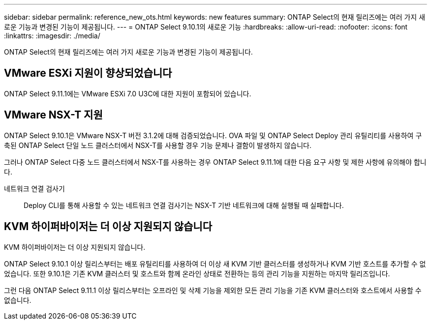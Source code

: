 ---
sidebar: sidebar 
permalink: reference_new_ots.html 
keywords: new features 
summary: ONTAP Select의 현재 릴리즈에는 여러 가지 새로운 기능과 변경된 기능이 제공됩니다. 
---
= ONTAP Select 9.10.1의 새로운 기능
:hardbreaks:
:allow-uri-read: 
:nofooter: 
:icons: font
:linkattrs: 
:imagesdir: ./media/


[role="lead"]
ONTAP Select의 현재 릴리즈에는 여러 가지 새로운 기능과 변경된 기능이 제공됩니다.



== VMware ESXi 지원이 향상되었습니다

ONTAP Select 9.11.1에는 VMware ESXi 7.0 U3C에 대한 지원이 포함되어 있습니다.



== VMware NSX-T 지원

ONTAP Select 9.10.1은 VMware NSX-T 버전 3.1.2에 대해 검증되었습니다. OVA 파일 및 ONTAP Select Deploy 관리 유틸리티를 사용하여 구축된 ONTAP Select 단일 노드 클러스터에서 NSX-T를 사용할 경우 기능 문제나 결함이 발생하지 않습니다.

그러나 ONTAP Select 다중 노드 클러스터에서 NSX-T를 사용하는 경우 ONTAP Select 9.11.1에 대한 다음 요구 사항 및 제한 사항에 유의해야 합니다.

네트워크 연결 검사기:: Deploy CLI를 통해 사용할 수 있는 네트워크 연결 검사기는 NSX-T 기반 네트워크에 대해 실행될 때 실패합니다.




== KVM 하이퍼바이저는 더 이상 지원되지 않습니다

KVM 하이퍼바이저는 더 이상 지원되지 않습니다.

ONTAP Select 9.10.1 이상 릴리스부터는 배포 유틸리티를 사용하여 더 이상 새 KVM 기반 클러스터를 생성하거나 KVM 기반 호스트를 추가할 수 없었습니다. 또한 9.10.1은 기존 KVM 클러스터 및 호스트와 함께 온라인 상태로 전환하는 등의 관리 기능을 지원하는 마지막 릴리즈입니다.

그런 다음 ONTAP Select 9.11.1 이상 릴리스부터는 오프라인 및 삭제 기능을 제외한 모든 관리 기능을 기존 KVM 클러스터와 호스트에서 사용할 수 없습니다.
